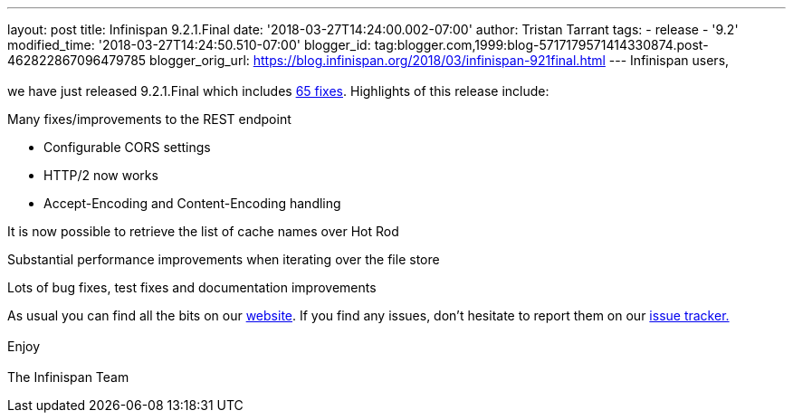---
layout: post
title: Infinispan 9.2.1.Final
date: '2018-03-27T14:24:00.002-07:00'
author: Tristan Tarrant
tags:
- release
- '9.2'
modified_time: '2018-03-27T14:24:50.510-07:00'
blogger_id: tag:blogger.com,1999:blog-5717179571414330874.post-462822867096479785
blogger_orig_url: https://blog.infinispan.org/2018/03/infinispan-921final.html
---
Infinispan users, +
 +
we have just released 9.2.1.Final which includes
https://issues.jboss.org/secure/ReleaseNote.jspa?projectId=12310799&version=12337077[65
fixes]. Highlights of this release include: +

Many fixes/improvements to the REST endpoint

* Configurable CORS settings
* HTTP/2 now works
* Accept-Encoding and Content-Encoding handling

It is now possible to retrieve the list of cache names over Hot Rod

Substantial performance improvements when iterating over the file store

Lots of bug fixes, test fixes and documentation improvements

As usual you can find all the bits on our
http://infinispan.org/download/[website]. If you find any issues, don't
hesitate to report them on our
https://issues.jboss.org/projects/ISPN[issue tracker.] +
 +
Enjoy +
 +
The Infinispan Team
